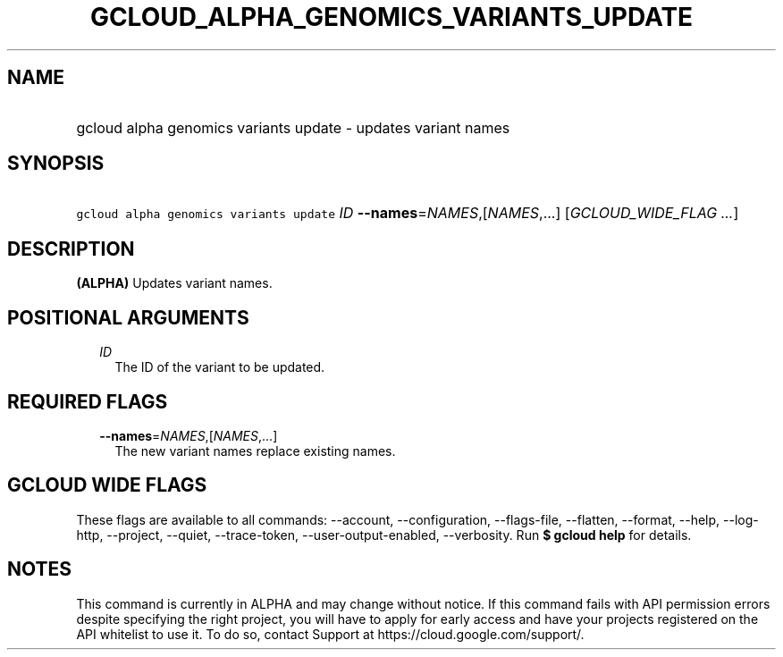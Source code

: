 
.TH "GCLOUD_ALPHA_GENOMICS_VARIANTS_UPDATE" 1



.SH "NAME"
.HP
gcloud alpha genomics variants update \- updates variant names



.SH "SYNOPSIS"
.HP
\f5gcloud alpha genomics variants update\fR \fIID\fR \fB\-\-names\fR=\fINAMES\fR,[\fINAMES\fR,...] [\fIGCLOUD_WIDE_FLAG\ ...\fR]



.SH "DESCRIPTION"

\fB(ALPHA)\fR Updates variant names.



.SH "POSITIONAL ARGUMENTS"

.RS 2m
.TP 2m
\fIID\fR
The ID of the variant to be updated.


.RE
.sp

.SH "REQUIRED FLAGS"

.RS 2m
.TP 2m
\fB\-\-names\fR=\fINAMES\fR,[\fINAMES\fR,...]
The new variant names replace existing names.


.RE
.sp

.SH "GCLOUD WIDE FLAGS"

These flags are available to all commands: \-\-account, \-\-configuration,
\-\-flags\-file, \-\-flatten, \-\-format, \-\-help, \-\-log\-http, \-\-project,
\-\-quiet, \-\-trace\-token, \-\-user\-output\-enabled, \-\-verbosity. Run \fB$
gcloud help\fR for details.



.SH "NOTES"

This command is currently in ALPHA and may change without notice. If this
command fails with API permission errors despite specifying the right project,
you will have to apply for early access and have your projects registered on the
API whitelist to use it. To do so, contact Support at
https://cloud.google.com/support/.

